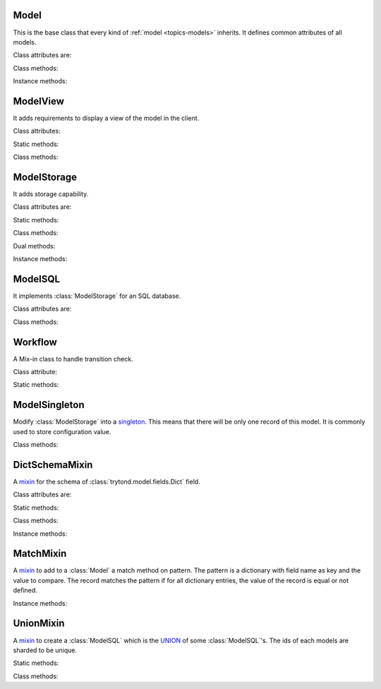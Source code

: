 .. _ref-models:
.. module:: trytond.model

=====
Model
=====

.. class:: Model([id[, \**kwargs]])

This is the base class that every kind of :ref:`model <topics-models>`
inherits. It defines common attributes of all models.

Class attributes are:

.. attribute:: Model.__name__

    It contains the a unique name to reference the model throughout the
    platform.

.. attribute:: Model.__rpc__

    It contains a dictionary with method name as key and an instance of
    :class:`trytond.rpc.RPC` as value.

.. attribute:: Model._error_messages

    It contains a dictionary mapping keywords to an error message. By way of
    example::

        _error_messages = {
            'recursive_categories': 'You can not create recursive categories!',
            'wrong_name': 'You can not use " / " in name field!'
        }

.. attribute:: Model._rec_name

    It contains the name of the field used as name of records. The default
    value is 'name'.

.. attribute:: Model.id

    The definition of the field ``id`` of records.

Class methods:

.. classmethod:: Model.__setup__()

    Setup the class before adding into the :class:`trytond.pool.Pool`.

.. classmethod:: Model.__post_setup__()

    Setup the class after added into the :class:`trytond.pool.Pool`.

.. classmethod:: Model.__register__(module_name)

    Registers the model in ``ir.model`` and ``ir.model.field``.

.. classmethod:: Model.raise_user_error(error[, error_args[, error_description[, error_description_args[, raise_exception]]]])

    Raises an exception that will be displayed as an error message in the
    client.  ``error`` is the key of the error message in ``_error_messages``
    and ``error_args`` is the arguments for the "%"-based substitution of the
    error message.  There is the same parameter for an additional description.
    The boolean ``raise_exception`` can be set to ``False`` to retrieve the
    error message strings.

.. classmethod:: Model.raise_user_warning(warning_name, warning[, warning_args[, warning_description[, warning_description_args]]])

    Raises an exception that will be displayed as a warning message on the
    client, if the user has not yet bypassed it. ``warning_name`` is used to
    uniquely identify the warning. Others parameters are like in
    :meth:`Model.raise_user_error`.

    .. warning::
        It requires that the cursor will be commited as it stores state of the
        warning states by users.
    ..

.. classmethod:: Model.default_get(fields_names[, with_rec_name])

    Returns a dictionary with the default values for each field in
    ``fields_names``. Default values are defined by the returned value of each
    instance method with the pattern ``default_`field_name`()``.
    ``with_rec_name`` allow to add `rec_name` value for each many2one field.

.. classmethod:: Model.fields_get([fields_names])

    Return the definition of each field on the model.

Instance methods:

.. method:: Model.on_change(fieldnames)

    Returns the list of changes by calling `on_change` method of each field.

.. method:: Model.on_change_with(fieldnames)

    Returns the new values of all fields by calling `on_change_with` method of
    each field.

.. method:: Model.pre_validate()

    This method is called by the client to validate the instance.

=========
ModelView
=========

.. class:: ModelView

It adds requirements to display a view of the model in the client.

Class attributes:

.. attribute:: ModelView._buttons

    It contains a dictionary with button name as key and the states dictionary
    for the button. This states dictionary will be used to generate the views
    containing the button.

Static methods:

.. staticmethod:: ModelView.button

    Decorate button method to check group access.

.. staticmethod:: ModelView.button_action(action)

    Same as :meth:`ModelView.button` but return the action id of the XML `id`
    action.

Class methods:

.. classmethod:: ModelView.fields_view_get([view_id[, view_type[, toolbar]]])

    Return a view definition used by the client. The definition is::

        {
            'model': model name,
            'type': view type,
            'view_id': view id,
            'arch': XML description,
            'fields': {
                field name: {
                    ...
                },
            },
            'field_childs': field for tree,
        }

.. classmethod:: ModelView.view_toolbar_get()

    Returns the model specific actions in a dictionary with keys:
        - `print`: a list of available reports
        - `action`: a list of available actions
        - `relate`: a list of available relations

.. classmethod:: ModelView.view_header_get(value[, view_type])

    Returns the window title used by the client for the specific view type.

============
ModelStorage
============

.. class:: ModelStorage

It adds storage capability.

Class attributes are:

.. attribute:: ModelStorage.create_uid

    The definition of the :class:`trytond.model.fields.Many2One` field
    :attr:`create_uid` of records. It contains the :attr:`id` of the user who
    creates the record.

.. attribute:: ModelStorage.create_date

    The definition of the :class:`trytond.model.fields.DateTime` field
    :attr:`create_date` of records.  It contains the datetime of the creation of
    the record.

.. attribute:: ModelStorage.write_uid

    The definition of the :class:`trytond.model.fields.Many2One` field
    :attr:`write_uid` of the records.
    It contains the :attr:`id` of the last user who writes on the record.

.. attribute:: ModelStorage.write_date

    The definition of the :class:`trytond.model.fields.DateTime` field
    :attr:`write_date` of the records. It contains the datetime of the last
    write on the record.

.. attribute:: ModelStorage.rec_name

    The definition of the :class:`trytond.model.fields.Function` field
    :attr:`rec_name`. It is used in the client to display the records with a
    single string.

.. attribute:: ModelStorage._constraints

    .. warning::
        Deprecated, use :class:`trytond.model.ModelStorage.validate` instead.

    The list of constraints that each record must respect. The definition is:

        [ ('function name', 'error keyword'), ... ]

    where ``function name`` is the name of an instance or a class method of the
    which must return a boolean (``False`` when the constraint is violated) and
    ``error keyword`` is a key of :attr:`Model._error_messages`.

Static methods:

.. staticmethod:: ModelStorage.default_create_uid()

    Return the default value for :attr:`create_uid`.

.. staticmethod:: ModelStorage.default_create_date()

    Return the default value for :attr:`create_date`.

Class methods:

.. classmethod:: ModelStorage.create(vlist)

    Create records. ``vlist`` is list of dictionaries with fields names as key
    and created values as value and return the list of new instances.

.. classmethod:: ModelStorage.trigger_create(records)

    Trigger create actions. It will call actions defined in ``ir.trigger`` if
    ``on_create`` is set and ``condition`` is true.

.. classmethod:: ModelStorage.read(ids[, fields_names])

    Return a list of values for the ids. If ``fields_names`` is set, there will
    be only values for these fields otherwise it will be for all fields.

.. classmethod:: ModelStorage.write(records, values, [[records, values], ...])

    Write ``values`` on the list of records.  ``values`` is a dictionary with
    fields names as key and writen values as value.

.. classmethod:: ModelStorage.trigger_write_get_eligibles(records)

    Return eligible records for write actions by triggers. This dictionary
    is to pass to :meth:`~ModelStorage.trigger_write`.

.. classmethod:: ModelStorage.trigger_write(eligibles)

    Trigger write actions. It will call actions defined in ``ir.trigger`` if
    ``on_write`` is set and ``condition`` was false before
    :meth:`~ModelStorage.write` and true after.

.. classmethod:: ModelStorage.delete(records)

    Delete records.

.. classmethod:: ModelStorage.trigger_delete(records)

    Trigger delete actions. It will call actions defined in ``ir.trigger`` if
    ``on_delete`` is set and ``condition`` is true.

.. classmethod:: ModelStorage.copy(records[, default])

    Duplicate the records. ``default`` is a dictionary of default value for the
    created records.

.. classmethod:: ModelStorage.search(domain[, offset[, limit[, order[, count]]]])

    Return a list of records that match the :ref:`domain <topics-domain>`.

.. classmethod:: ModelStorage.search_count(domain)

    Return the number of records that match the :ref:`domain <topics-domain>`.

.. classmethod:: ModelStorage.search_read(domain[, offset[, limit[, order[, fields_names]]]])

    Call :meth:`search` and :meth:`read` at once.
    Useful for the client to reduce the number of calls.

.. classmethod:: ModelStorage.search_rec_name(name, clause)

    Searcher for the :class:`trytond.model.fields.Function` field
    :attr:`rec_name`.

.. classmethod:: ModelStorage.search_global(cls, text)

    Yield tuples (id, rec_name, icon) for records matching text.
    It is used for the global search.

.. classmethod:: ModelStorage.browse(ids)

    Return a list of record instance for the ``ids``.

.. classmethod:: ModelStorage.export_data(records, fields_names)

    Return a list of list of values for each ``records``.
    The list of values follows ``fields_names``.
    Relational fields are defined with ``/`` at any depth.
    Descriptor on fields are available by appending ``.`` and the name of the
    method on the field that returns the descriptor.

.. classmethod:: ModelStorage.import_data(fields_names, data)

    Create records for all values in ``datas``.
    The field names of values must be defined in ``fields_names``.
    It returns a tuple containing: the number of records imported, the last values
    if failed, the exception if failed and the warning if failed.

.. classmethod:: ModelStorage.check_xml_record(records, values)

    Verify if the records are originating from XML data. It is used to prevent
    modification of data coming from XML files. This method must be overiden to
    change this behavior.

.. classmethod:: ModelStorage.check_recursion(records[, parent])

    Helper method that checks if there is no recursion in the tree composed
    with ``parent`` as parent field name.

.. classmethod:: ModelStorage.validate(records)

    Validate the integrity of records after creation and modification. This
    method must be overridden to add validation and must raise an exception if
    validation fails.

Dual methods:

.. classmethod:: ModelStorage.save(records)

    Save the modification made on the records.

Instance methods:

.. method:: ModelStorage.get_rec_name(name)

    Getter for the :class:`trytond.model.fields.Function` field
    :attr:`rec_name`.

========
ModelSQL
========

.. class:: ModelSQL

It implements :class:`ModelStorage` for an SQL database.

Class attributes are:

.. attribute:: ModelSQL._table

    The name of the database table which is mapped to the class.
    If not set, the value of :attr:`Model._name` is used with dots converted to
    underscores.

.. attribute:: ModelSQL._order

    A list of tuples defining the default order of the records:

        [ ('field name', 'ASC'), ('other field name', 'DESC'), ... ]

    where the first element of the tuple is a field name of the model and the
    second is the sort ordering as `ASC` for ascending or `DESC` for
    descending.

.. attribute:: ModelSQL._order_name

    The name of the field (or an SQL statement) on which the records must be
    sorted when sorting on this model from an other model. If not set,
    :attr:`ModelStorage._rec_name` will be used.

.. attribute:: ModelSQL._history

    If true, all changes on records will be stored in a history table.

.. attribute:: ModelSQL._sql_constraints

    A list of SQL constraints that are added on the table:

        [ ('constraint name', 'SQL constraint', 'error message key'), ... ]

    - `constraint name` is the name of the SQL constraint in the database

    - `SQL constraint` is the actual SQL constraint

    - `error message key` is the key of
      :attr:`_sql_error_messages`

.. attribute:: ModelSQL._sql_error_messages

    Like :attr:`Model._error_messages` but for :attr:`_sql_constraints`

Class methods:

.. classmethod:: ModelSQL.__table__()

    Return a SQL Table instance for the Model.

.. classmethod:: ModelSQL.table_query()

    Could be overrided to use a custom SQL query instead of a table of the
    database. It should return a SQL FromItem.

.. classmethod:: ModelSQL.history_revisions(ids)

    Return a sorted list of all revisions for ids. The list is composed of
    the date, id and username of the revision.

.. classmethod:: ModelSQL.restore_history(ids, datetime)

    Restore the record ids from history at the specified date time.
    Restoring a record will still generate an entry in the history table.

    .. warning::
        No access rights are verified and the records are not validated.
    ..

.. classmethod:: ModelSQL.restore_history_before(ids, datetime)

    Restore the record ids from history before the specified date time.
    Restoring a record will still generate an entry in the history table.

    .. warning::
        No access rights are verified and the records are not validated.
    ..

.. classmethod:: ModelStorage.search(domain[, offset[, limit[, order[, count[, query]]]]])

    Return a list of records that match the :ref:`domain <topics-domain>` or
    the sql query if query is True.

.. classmethod:: ModelSQL.search_domain(domain[, active_test])

    Convert a :ref:`domain <topics-domain>` into a tuple containing:

    - a SQL clause string

    - a list of arguments for the SQL clause

    - a list of tables used in the SQL clause

    - a list of arguments for the tables

========
Workflow
========

.. class:: Workflow

A Mix-in class to handle transition check.

Class attribute:

.. attribute:: Workflow._transition_state

    The name of the field that will be used to check state transition.

.. attribute:: Workflow._transitions

    A set containing tuples of from and to state.

Static methods:

.. staticmethod:: Workflow.transition(state)

    Decorate method to filter ids for which the transition is valid and finally
    to update the state of the filtered ids.

==============
ModelSingleton
==============

.. class:: ModelSingleton

Modify :class:`ModelStorage` into a singleton_.
This means that there will be only one record of this model.
It is commonly used to store configuration value.

.. _singleton: http://en.wikipedia.org/wiki/Singleton_pattern

Class methods:

.. classmethod:: ModelSingleton.get_singleton()

    Return the instance of the unique record if there is one.

===============
DictSchemaMixin
===============

.. class:: DictSchemaMixin

A mixin_ for the schema of :class:`trytond.model.fields.Dict` field.

Class attributes are:

.. attribute:: DictSchemaMixin.name

    The definition of the :class:`trytond.model.fields.Char` field for the name
    of the key.

.. attribute:: DictSchemaMixin.string

    The definition of the :class:`trytond.model.fields.Char` field for the
    string of the key.

.. attribute:: DictSchemaMixin.type\_

    The definition of the :class:`trytond.model.fields.Selection` field for the
    type of the key. The available types are:

    * boolean
    * integer
    * char
    * float
    * numeric
    * date
    * datetime
    * selection

.. attribute:: DictSchemaMixin.digits

    The definition of the :class:`trytond.model.fields.Integer` field for the
    digits number when the type is `float` or `numeric`.

.. attribute:: DictSchemaMixin.selection

    The definition of the :class:`trytond.model.fields.Text` field to store the
    couple of key and label when the type is `selection`.
    The format is a key/label separated by ":" per line.

.. attribute:: DictSchemaMixin.selection_sorted

    If the :attr:`selection` must be sorted on label by the client.

.. attribute:: DictSchemaMixin.selection_json

    The definition of the :class:`trytond.model.fields.Function` field to
    return the JSON_ version of the :attr:`selection`.

Static methods:

.. staticmethod:: DictSchemaMixin.default_digits()

    Return the default value for :attr:`digits`.

Class methods:

.. classmethod:: DictSchemaMixin.get_keys(records)

    Return the definition of the keys for the records.

Instance methods:

.. method:: DictSchemaMixin.get_selection_json(name)

    Getter for the :attr:`selection_json`.

==========
MatchMixin
==========

.. class:: MatchMixin

A mixin_ to add to a :class:`Model` a match method on pattern.
The pattern is a dictionary with field name as key and the value to compare.
The record matches the pattern if for all dictionary entries, the value of the
record is equal or not defined.

Instance methods:

.. method:: MatchMixin.match(pattern)

    Return if the instance match the pattern

==========
UnionMixin
==========

.. class:: UnionMixin

A mixin_ to create a :class:`ModelSQL` which is the UNION_ of some
:class:`ModelSQL`'s. The ids of each models are sharded to be unique.

Static methods:

.. staticmethod:: UnionMixin.union_models()

    Return the list of :class:`ModelSQL`'s names

Class methods:

.. classmethod:: UnionMixin.union_shard(column, model)

    Return a SQL expression that shards the column containing record id of
    model name.

.. classmethod:: UnionMixin.union_unshard(record_id)

    Return the original instance of the record for the sharded id.

.. classmethod:: UnionMixin.union_column(name, field, table, Model)

    Return the SQL column that corresponds to the field on the union model.

.. classmethod:: UnionMixin.union_columns(model)

    Return the SQL table and columns to use for the UNION for the model name.


.. _mixin: http://en.wikipedia.org/wiki/Mixin
.. _JSON: http://en.wikipedia.org/wiki/Json
.. _UNION: http://en.wikipedia.org/wiki/Union_(SQL)#UNION_operator

